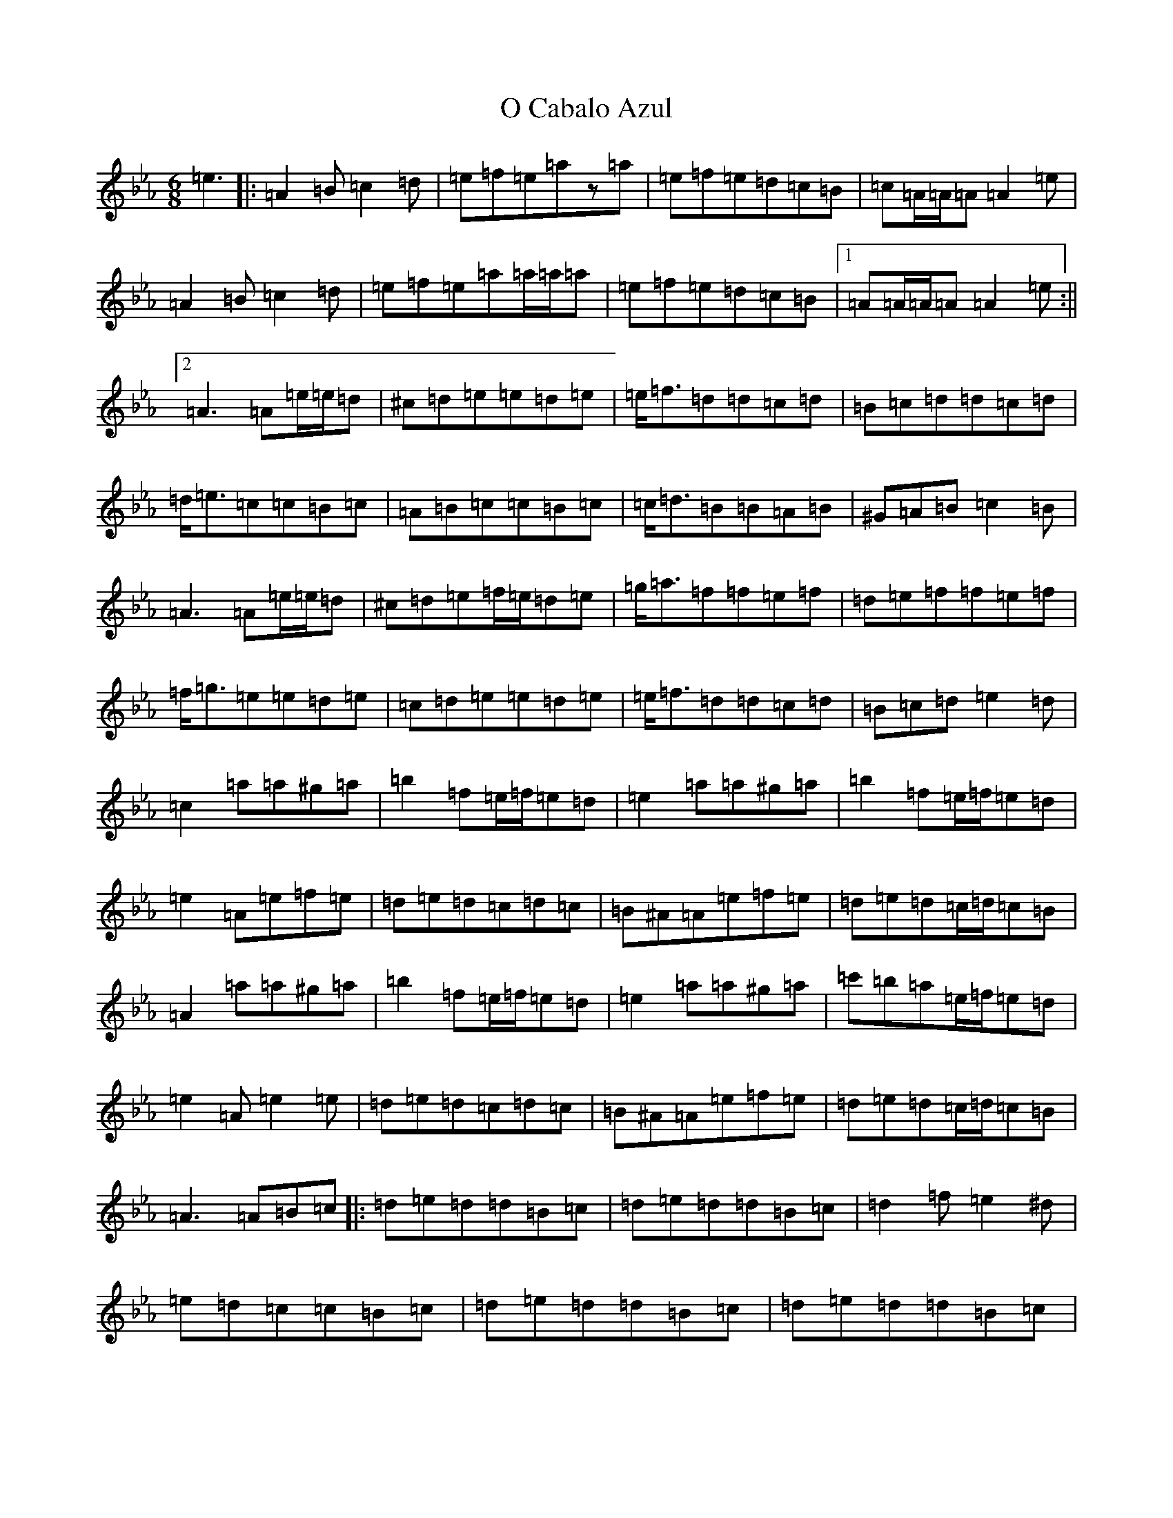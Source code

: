 X: 15676
T: O Cabalo Azul
S: https://thesession.org/tunes/6660#setting6660
Z: D minor
R: jig
M: 6/8
L: 1/8
K: C minor
=e3|:=A2=B=c2=d|=e=f=e=az=a|=e=f=e=d=c=B|=c=A/2=A/2=A=A2=e|=A2=B=c2=d|=e=f=e=a=a/2=a/2=a|=e=f=e=d=c=B|1=A=A/2=A/2=A=A2=e:||2=A3=A=e/2=e/2=d|^c=d=e=e=d=e|=e<=f=d=d=c=d|=B=c=d=d=c=d|=d<=e=c=c=B=c|=A=B=c=c=B=c|=c<=d=B=B=A=B|^G=A=B=c2=B|=A3=A=e/2=e/2=d|^c=d=e=f/2=e/2=d=e|=g<=a=f=f=e=f|=d=e=f=f=e=f|=f<=g=e=e=d=e|=c=d=e=e=d=e|=e<=f=d=d=c=d|=B=c=d=e2=d|=c2=a=a^g=a|=b2=f=e/2=f/2=e=d|=e2=a=a^g=a|=b2=f=e/2=f/2=e=d|=e2=A=e=f=e|=d=e=d=c=d=c|=B^A=A=e=f=e|=d=e=d=c/2=d/2=c=B|=A2=a=a^g=a|=b2=f=e/2=f/2=e=d|=e2=a=a^g=a|=c'=b=a=e/2=f/2=e=d|=e2=A=e2=e|=d=e=d=c=d=c|=B^A=A=e=f=e|=d=e=d=c/2=d/2=c=B|=A3=A=B=c|:=d=e=d=d=B=c|=d=e=d=d=B=c|=d2=f=e2^d|=e=d=c=c=B=c|=d=e=d=d=B=c|=d=e=d=d=B=c|=d/2=d/2=d=f=e=c=B|1=A=c=e=a=B=c:||2=A3=A2=e|